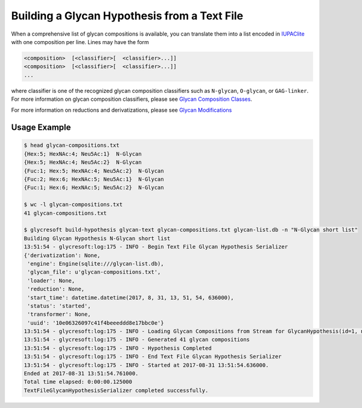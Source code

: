Building a Glycan Hypothesis from a Text File
=============================================

When a comprehensive list of glycan compositions is available,
you can translate them into a list encoded in `IUPAClite <todo>`_
with one composition per line. Lines may have the form

.. code-block:: Text

	<composition>  [<classifier>[  <classifier>...]]
	<composition>  [<classifier>[  <classifier>...]]
	...

where classifier is one of the recognized glycan composition classifiers
such as ``N-glycan``, ``O-glycan``, or ``GAG-linker``. For more information
on glycan composition classifiers, please see `Glycan Composition Classes <todo>`_.


.. click:: glycan_profiling.cli.build_db:glycan_text
	:prog: glycresoft build-hypothesis glycan-text

For more information on reductions and derivatizations, please see `Glycan Modifications <todo>`_


Usage Example
-------------

.. code-block:: bash
	
	$ head glycan-compositions.txt
	{Hex:5; HexNAc:4; Neu5Ac:1}  N-Glycan
	{Hex:5; HexNAc:4; Neu5Ac:2}  N-Glycan
	{Fuc:1; Hex:5; HexNAc:4; Neu5Ac:2}  N-Glycan
	{Fuc:2; Hex:6; HexNAc:5; Neu5Ac:1}  N-Glycan
	{Fuc:1; Hex:6; HexNAc:5; Neu5Ac:2}  N-Glycan

	$ wc -l glycan-compositions.txt
	41 glycan-compositions.txt

	$ glycresoft build-hypothesis glycan-text glycan-compositions.txt glycan-list.db -n "N-Glycan short list"
	Building Glycan Hypothesis N-Glycan short list
	13:51:54 - glycresoft:log:175 - INFO - Begin Text File Glycan Hypothesis Serializer
	{'derivatization': None,
	 'engine': Engine(sqlite:///glycan-list.db),
	 'glycan_file': u'glycan-compositions.txt',
	 'loader': None,
	 'reduction': None,
	 'start_time': datetime.datetime(2017, 8, 31, 13, 51, 54, 636000),
	 'status': 'started',
	 'transformer': None,
	 'uuid': '10e06326097c41f4beeeddd8e17bbc0e'}
	13:51:54 - glycresoft:log:175 - INFO - Loading Glycan Compositions from Stream for GlycanHypothesis(id=1, name=N-Glycan short list)
	13:51:54 - glycresoft:log:175 - INFO - Generated 41 glycan compositions
	13:51:54 - glycresoft:log:175 - INFO - Hypothesis Completed
	13:51:54 - glycresoft:log:175 - INFO - End Text File Glycan Hypothesis Serializer
	13:51:54 - glycresoft:log:175 - INFO - Started at 2017-08-31 13:51:54.636000.
	Ended at 2017-08-31 13:51:54.761000.
	Total time elapsed: 0:00:00.125000
	TextFileGlycanHypothesisSerializer completed successfully.
